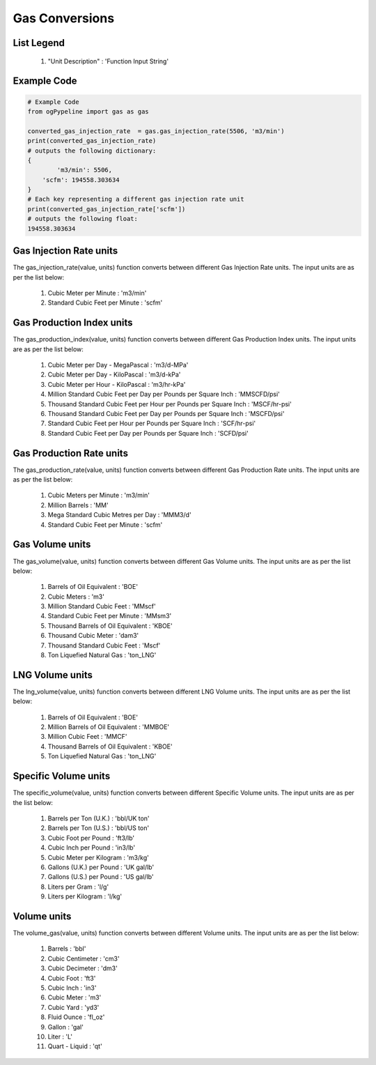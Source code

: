 Gas Conversions
==================

List Legend
------------

   #. "Unit Description" : 'Function Input String'
   
Example Code
------------

.. code:: python

   # Example Code
   from ogPypeline import gas as gas

   converted_gas_injection_rate  = gas.gas_injection_rate(5506, 'm3/min')
   print(converted_gas_injection_rate)
   # outputs the following dictionary:
   {
	   'm3/min': 5506,
       'scfm': 194558.303634
   }
   # Each key representing a different gas injection rate unit
   print(converted_gas_injection_rate['scfm'])
   # outputs the following float:
   194558.303634

Gas Injection Rate units
------------
The gas_injection_rate(value, units) function converts between different Gas Injection Rate units. The input units are as per the list below:

   #. Cubic Meter per Minute : 'm3/min'
   #. Standard Cubic Feet per Minute : 'scfm'

Gas Production Index units
------------
The gas_production_index(value, units) function converts between different Gas Production Index units. The input units are as per the list below:

   #. Cubic Meter per Day - MegaPascal : 'm3/d-MPa'
   #. Cubic Meter per Day - KiloPascal : 'm3/d-kPa'
   #. Cubic Meter per Hour - KiloPascal : 'm3/hr-kPa'
   #. Million Standard Cubic Feet per Day per Pounds per Square Inch : 'MMSCFD/psi'
   #. Thousand Standard Cubic Feet per Hour per Pounds per Square Inch : 'MSCF/hr-psi'
   #. Thousand Standard Cubic Feet per Day per Pounds per Square Inch : 'MSCFD/psi'
   #. Standard Cubic Feet per Hour per Pounds per Square Inch : 'SCF/hr-psi'
   #. Standard Cubic Feet per Day per Pounds per Square Inch : 'SCFD/psi'

Gas Production Rate units
------------
The gas_production_rate(value, units) function converts between different Gas Production Rate units. The input units are as per the list below:

   #. Cubic Meters per Minute : 'm3/min'
   #. Million Barrels : 'MM'
   #. Mega Standard Cubic Metres per Day : 'MMM3/d'
   #. Standard Cubic Feet per Minute : 'scfm'

Gas Volume units
------------
The gas_volume(value, units) function converts between different Gas Volume units. The input units are as per the list below:

   #. Barrels of Oil Equivalent : 'BOE'
   #. Cubic Meters : 'm3'
   #. Million Standard Cubic Feet : 'MMscf'
   #. Standard Cubic Feet per Minute : 'MMsm3'
   #. Thousand Barrels of Oil Equivalent : 'KBOE'
   #. Thousand Cubic Meter : 'dam3'
   #. Thousand Standard Cubic Feet : 'Mscf'
   #. Ton Liquefied Natural Gas : 'ton_LNG'

LNG Volume units
------------
The lng_volume(value, units) function converts between different LNG Volume units. The input units are as per the list below:

   #. Barrels of Oil Equivalent : 'BOE'
   #. Million Barrels of Oil Equivalent : 'MMBOE'
   #. Million Cubic Feet : 'MMCF'
   #. Thousand Barrels of Oil Equivalent : 'KBOE'
   #. Ton Liquefied Natural Gas : 'ton_LNG'

Specific Volume units
------------
The specific_volume(value, units) function converts between different Specific Volume units. The input units are as per the list below:

   #. Barrels per Ton (U.K.) : 'bbl/UK ton'
   #. Barrels per Ton (U.S.) : 'bbl/US ton'
   #. Cubic Foot per Pound : 'ft3/lb'
   #. Cubic Inch per Pound : 'in3/lb'
   #. Cubic Meter per Kilogram : 'm3/kg'
   #. Gallons (U.K.) per Pound : 'UK gal/lb'
   #. Gallons (U.S.) per Pound : 'US gal/lb'
   #. Liters per Gram : 'l/g'
   #. Liters per Kilogram : 'l/kg'

Volume units
------------
The volume_gas(value, units) function converts between different Volume units. The input units are as per the list below:

   #. Barrels : 'bbl'
   #. Cubic Centimeter : 'cm3'
   #. Cubic Decimeter : 'dm3'
   #. Cubic Foot : 'ft3'
   #. Cubic Inch : 'in3'
   #. Cubic Meter : 'm3'
   #. Cubic Yard : 'yd3'
   #. Fluid Ounce : 'fl_oz'
   #. Gallon : 'gal'
   #. Liter : 'L'
   #. Quart - Liquid : 'qt'
